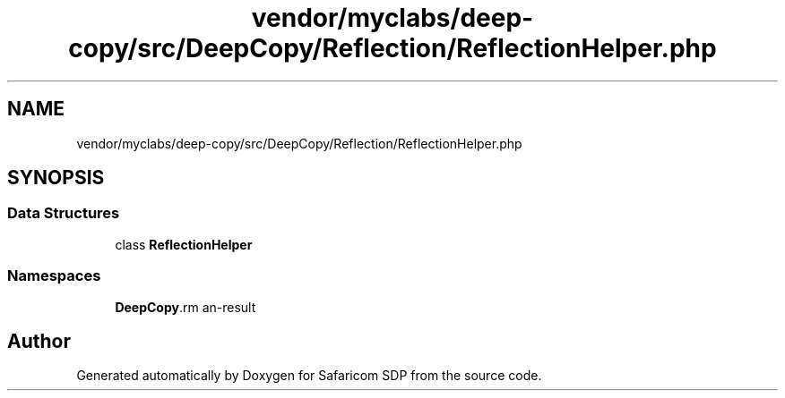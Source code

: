 .TH "vendor/myclabs/deep-copy/src/DeepCopy/Reflection/ReflectionHelper.php" 3 "Sat Sep 26 2020" "Safaricom SDP" \" -*- nroff -*-
.ad l
.nh
.SH NAME
vendor/myclabs/deep-copy/src/DeepCopy/Reflection/ReflectionHelper.php
.SH SYNOPSIS
.br
.PP
.SS "Data Structures"

.in +1c
.ti -1c
.RI "class \fBReflectionHelper\fP"
.br
.in -1c
.SS "Namespaces"

.in +1c
.ti -1c
.RI " \fBDeepCopy\\Reflection\fP"
.br
.in -1c
.SH "Author"
.PP 
Generated automatically by Doxygen for Safaricom SDP from the source code\&.
